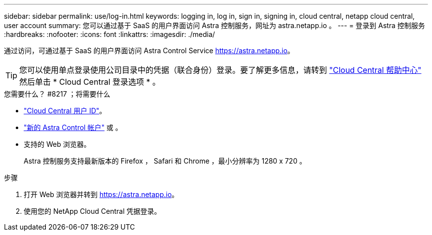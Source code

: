 ---
sidebar: sidebar 
permalink: use/log-in.html 
keywords: logging in, log in, sign in, signing in, cloud central, netapp cloud central, user account 
summary: 您可以通过基于 SaaS 的用户界面访问 Astra 控制服务，网址为 astra.netapp.io 。 
---
= 登录到 Astra 控制服务
:hardbreaks:
:nofooter: 
:icons: font
:linkattrs: 
:imagesdir: ./media/


[role="lead"]
通过访问，可通过基于 SaaS 的用户界面访问 Astra Control Service https://astra.netapp.io[]。


TIP: 您可以使用单点登录使用公司目录中的凭据（联合身份）登录。要了解更多信息，请转到 https://cloud.netapp.com/help-center["Cloud Central 帮助中心"^] 然后单击 * Cloud Central 登录选项 * 。

.您需要什么？ #8217 ；将需要什么
* link:../get-started/register.html["Cloud Central 用户 ID"]。
* link:../get-started/register.html["新的 Astra Control 帐户"] 或 。
* 支持的 Web 浏览器。
+
Astra 控制服务支持最新版本的 Firefox ， Safari 和 Chrome ，最小分辨率为 1280 x 720 。



.步骤
. 打开 Web 浏览器并转到 https://astra.netapp.io[]。
. 使用您的 NetApp Cloud Central 凭据登录。

